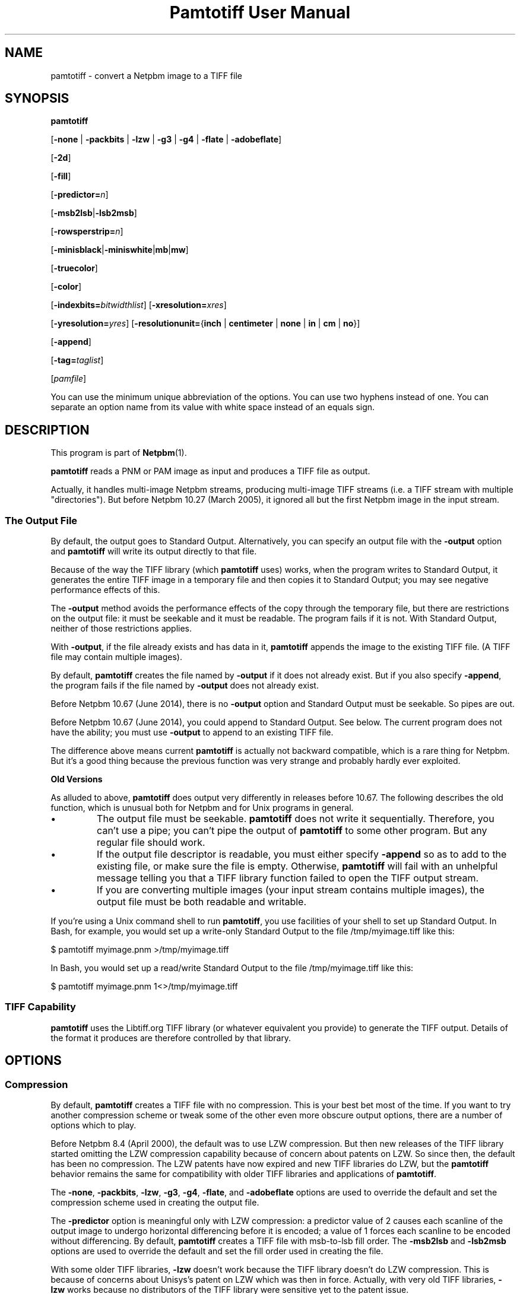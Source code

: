 \
.\" This man page was generated by the Netpbm tool 'makeman' from HTML source.
.\" Do not hand-hack it!  If you have bug fixes or improvements, please find
.\" the corresponding HTML page on the Netpbm website, generate a patch
.\" against that, and send it to the Netpbm maintainer.
.TH "Pamtotiff User Manual" 0 "05 April 2017" "netpbm documentation"

.SH NAME
pamtotiff - convert a Netpbm image to a TIFF file

.UN synopsis
.SH SYNOPSIS

\fBpamtotiff\fP

[\fB-none\fP | \fB-packbits\fP | \fB-lzw\fP | \fB-g3\fP | \fB-g4\fP
| \fB-flate\fP | \fB-adobeflate\fP]

[\fB-2d\fP]

[\fB-fill\fP]

[\fB-predictor=\fP\fIn\fP]

[\fB-msb2lsb\fP|\fB-lsb2msb\fP]

[\fB-rowsperstrip=\fP\fIn\fP]

[\fB-minisblack\fP|\fB-miniswhite\fP|\fBmb\fP|\fBmw\fP]

[\fB-truecolor\fP]

[\fB-color\fP]

[\fB-indexbits=\fP\fIbitwidthlist\fP]
[\fB-xresolution=\fP\fIxres\fP]

[\fB-yresolution=\fP\fIyres\fP]
[\fB-resolutionunit=\fP{\fBinch\fP | \fBcentimeter\fP | \fBnone\fP |
\fBin\fP | \fBcm\fP | \fBno\fP}]

[\fB-append\fP]

[\fB-tag=\fP\fItaglist\fP]

[\fIpamfile\fP]
.PP
You can use the minimum unique abbreviation of the options.  You
can use two hyphens instead of one.  You can separate an option name
from its value with white space instead of an equals sign.

.UN description
.SH DESCRIPTION
.PP
This program is part of
.BR "Netpbm" (1)\c
\&.
.PP
\fBpamtotiff\fP reads a PNM or PAM image as input and produces a TIFF file
as output.
.PP
Actually, it handles multi-image Netpbm streams, producing multi-image
TIFF streams (i.e. a TIFF stream with multiple
"directories").  But before Netpbm 10.27 (March 2005), it
ignored all but the first Netpbm image in the input stream.

.UN output
.SS The Output File
.PP
By default, the output goes to Standard Output.  Alternatively, you can
specify an output file with the \fB-output\fP option and \fBpamtotiff\fP
will write its output directly to that file.
.PP
Because of the way the TIFF library (which \fBpamtotiff\fP uses) works,
when the program writes to Standard Output, it generates the entire TIFF image
in a temporary file and then copies it to Standard Output; you may see
negative performance effects of this.
.PP
The \fB-output\fP method avoids the performance effects of the copy
through the temporary file, but there are restrictions on the output file: it
must be seekable and it must be readable.  The program fails if it is not.
With Standard Output, neither of those restrictions applies.
.PP
With \fB-output\fP, if the file already exists and has data in it,
\fBpamtotiff\fP appends the image to the existing TIFF file.  (A TIFF file
may contain multiple images).
.PP
By default, \fBpamtotiff\fP creates the file named by \fB-output\fP if it
does not already exist.  But if you also specify \fB-append\fP, the program
fails if the file named by \fB-output\fP does not already exist.
.PP
Before Netpbm 10.67 (June 2014), there is no \fB-output\fP option and
Standard Output must be seekable.  So pipes are out.
.PP
Before Netpbm 10.67 (June 2014), you could append to Standard Output.  See
below.  The current program does not have the ability; you must
use \fB-output\fP to append to an existing TIFF file.
.PP
The difference above means current \fBpamtotiff\fP is actually not
backward compatible, which is a rare thing for Netpbm.  But it's a good thing
because the previous function was very strange and probably hardly ever
exploited.


.UN oldoutput
.B Old Versions
.PP
As alluded to above, \fBpamtotiff\fP does output very differently
in releases before 10.67.  The following describes the old function,
which is unusual both for Netpbm and for Unix programs in general.


.IP \(bu
The output file must be seekable.  \fBpamtotiff\fP does not
write it sequentially.  Therefore, you can't use a pipe; you can't
pipe the output of \fBpamtotiff\fP to some other program.  But any
regular file should work.

.IP \(bu
If the output file descriptor is readable, you must either specify
\fB-append\fP so as to add to the existing file, or make sure the
file is empty.  Otherwise, \fBpamtotiff\fP will fail with an
unhelpful message telling you that a TIFF library function failed to
open the TIFF output stream.

.IP \(bu
If you are converting multiple images (your input stream contains
multiple images), the output file must be both readable and writable.


.PP
If you're using a Unix command shell to run \fBpamtotiff\fP, you
use facilities of your shell to set up Standard Output.  In Bash,
for example, you would set up a write-only Standard Output to the
file /tmp/myimage.tiff like this:

.nf
\f(CW
    $ pamtotiff myimage.pnm >/tmp/myimage.tiff
\fP
.fi

In Bash, you would set up a read/write Standard Output to the file
/tmp/myimage.tiff like this:

.nf
\f(CW
    $ pamtotiff myimage.pnm 1<>/tmp/myimage.tiff
\fP
.fi

.UN library
.SS TIFF Capability
.PP
\fBpamtotiff\fP uses the Libtiff.org TIFF library (or whatever
equivalent you provide) to generate the TIFF output.  Details of the
format it produces are therefore controlled by that library.

.UN options
.SH OPTIONS

.UN compression
.SS Compression
.PP
By default, \fBpamtotiff\fP creates a TIFF file with no
compression.  This is your best bet most of the time.  If you want to
try another compression scheme or tweak some of the other even more
obscure output options, there are a number of options which to
play.
.PP
Before Netpbm 8.4 (April 2000), the default was to use LZW compression.
But then new releases of the TIFF library started omitting the LZW
compression capability because of concern about patents on LZW.  So
since then, the default has been no compression.  The LZW patents have
now expired and new TIFF libraries do LZW, but the \fBpamtotiff\fP
behavior remains the same for compatibility with older TIFF libraries
and applications of \fBpamtotiff\fP.
.PP
The \fB-none\fP, \fB-packbits\fP, \fB-lzw\fP, \fB-g3\fP,
\fB-g4\fP, \fB-flate\fP, and \fB-adobeflate\fP options are used to
override the default and set the compression scheme used in creating
the output file.

The \fB-predictor\fP option is meaningful only with LZW compression: a
predictor value of 2 causes each scanline of the output image to undergo
horizontal differencing before it is encoded; a value of 1 forces each
scanline to be encoded without differencing.  By default, \fBpamtotiff\fP
creates a TIFF file with msb-to-lsb fill order.  The \fB-msb2lsb\fP and
\fB-lsb2msb\fP options are used to override the default and set the fill
order used in creating the file.
.PP
With some older TIFF libraries, \fB-lzw\fP doesn't work because
the TIFF library doesn't do LZW compression.  This is because of
concerns about Unisys's patent on LZW which was then in force.
Actually, with very old TIFF libraries, \fB-lzw\fP works because no
distributors of the TIFF library were sensitive yet to the patent
issue.
.PP
\fB-flate\fP chooses "flate" compression, which is the
patent-free compression common in the Unix world implemented by the 
"Z" library.  It is what the PNG format uses.

.UN faxcompression
.B Fax Compression
.PP
If you have bilevel data (e.g. PBM), you can generate a TIFF that uses the
same compression scheme specified for use by fax machines.  See the
.BR "Fax Format" (1)\c
\& page for more information on these
compression schemes.
.PP
These formats all relate to ITU Group 3 and Group 4 fax machine
standards.
.PP
The \fB-g3\fP option chooses MH or MR compression: MR with the additional
option \fB-2d\fP; MH without it.  \fB-g4\fP selects MMR.  The option names
are a little unfortunate and historical, but are consistent with the TIFF
specification.
.PP
MMR has a better compression ratio than the other two.
.PP
\fB-fill\fP specifies that for MH or MR compression, each encoded scanline
shall be zero-filled to a byte boundary.
.PP
\fB-2d\fP and \fB-fill\fP are meaningful only with \fB-g3\fP.


.UN fillorder
.SS Fill Order
.PP
The \fB-msb2lsb\fP and \fBlsb2msb\fP options control the fill order.
.PP
The fill order is the order in which pixels are packed into a byte in
the Tiff raster, in the case that there are multiple pixels per byte.
msb-to-lsb means that the leftmost columns go into the most
significant bits of the byte in the Tiff image.  However, there is
considerable confusion about the meaning of fill order.  Some believe
it means whether 16 bit sample values in the Tiff image are
little-endian or big-endian.  This is totally erroneous (The
endianness of integers in a Tiff image is designated by the image's
magic number).  However, ImageMagick and older Netpbm both have been known
to implement that interpretation.  2001.09.06.
.PP
If the image does not have sub-byte pixels, these options have no
effect other than to set the value of the FILLORDER tag in the Tiff
image (which may be useful for those programs that misinterpret the
tag with reference to 16 bit samples).

.UN colorspace
.SS Color Space
.PP
\fB-color\fP tells \fBpamtotiff\fP to produce a color, as
opposed to grayscale, TIFF image if the input is PPM, even if it
contains only shades of gray.  Without this option, \fBpamtotiff\fP
produces a grayscale TIFF image if the input is PPM and contains only
shades of gray, and at most 256 shades.  Otherwise, it produces a
color TIFF output.  For PBM and PGM input, \fBpamtotiff\fP always
produces grayscale TIFF output and this option has no effect.
.PP
The \fB-color\fP option can prevent \fBpamtotiff\fP from making
two passes through the input file, thus improving speed and memory
usage.  See 
.UR #multipass
Multiple Passes
.UE
\&.
.PP
\fB-truecolor\fP tells \fBpamtotiff\fP to produce the 24-bit RGB
form of TIFF output if it is producing a color TIFF image.  Without
this option, \fBpamtotiff\fP produces a colormapped (paletted) TIFF
image unless there are more than 256 colors (and in the latter case,
issues a warning).
.PP
The \fB-truecolor\fP option can prevent \fBpamtotiff\fP from
making two passes through the input file, thus improving speed and
memory usage.  See 
.UR #multipass
Multiple Passes
.UE
\&.
.PP
The \fB-color\fP and \fB-truecolor\fP options did not exist
before Netpbm 9.21 (December 2001).
.PP
If \fBpamtotiff\fP produces a grayscale TIFF image, this option
has no effect.
.PP
The \fB-minisblack\fP and \fB-miniswhite\fP options force the
output image to have a "minimum is black" or "minimum
is white" photometric, respectively.  If you don't specify
either, \fBpamtotiff\fP uses minimum is black except when using Group
3 or Group 4 compression, in which case \fBpamtotiff\fP follows CCITT
fax standards and uses "minimum is white." This usually
results in better compression and is generally preferred for bilevel
coding.  These photometrics are for grayscale images, so these options are
invalid if the image is color (but only if it is truly color; they are
valid with, for example, a PPM image that contains only shades of gray).
.PP
Before Netpbm 9.11 (February 200)1, \fBpamtotiff\fP always produced
"minimum is black," because of a bug.  In either case,
\fBpamtotiff\fP sets the photometric interpretation tag in the TIFF
output according to which photometric is actually used.
.PP
Before Netpbm 10.78 (March 2017), \fBpamtotiff\fP respected
\fB-miniswhite\fP and \fB-minisblack\fP even with color images, producing
invalid TIFF images that have the indicated photometric but red, green, and
blue raster planes.
.PP
The \fB-indexbits\fP option is meaningful only for a colormapped
(paletted) image.  In this kind of image, the raster contains values
which are indexes into a table of colors, with the indexes normally
taking less space that the color description in the table.
\fBpamtotiff\fP can generate indexes of 1, 2, 4, or 8 bits.  By
default, it will use 8, because many programs that interpret TIFF
images can't handle any other width.
.PP
But if you have a small number of colors, you can make your image
considerably smaller by allowing fewer than 8 bits per index, using the
\fB-indexbits\fP option.  The value is a comma-separated list of the
bit widths you allow.  \fBpamtotiff\fP chooses the smallest width you allow
that allows it to index the entire color table.  If you don't allow any
such width, \fBpamtotiff\fP fails.  Normally, the only useful value for
this option is \fB1,2,4,8\fP, because a program either understands the 8
bit width (default) or understands them all.
.PP
In a Baseline TIFF image, according to the 1992 TIFF 6.0
specification, 4 and 8 are the only valid widths.  There are no formal
standards that allow any other values.
.PP
This option was added in June 2002.  Before that, only 8 bit indices were
possible.

.UN extratags
.SS Extra Tags
.PP
There are lots of tag types in the TIFF format that don't correspond to
any information in the PNM format or to anything in the conversion process.
For example, a TIFF_ARTIST tag names the artist who created the image.
.PP
You can tell \fBpamtotiff\fP explicitly to include tags such as this
in its output with the \fB-tag\fP option.  You identify a list of tag
types and values and \fBpamtotiff\fP includes a tag in the output for
each item in your list.
.PP
The value of \fB-tag\fP is the list of tags, like this example:

.nf
\f(CW
    -tag=subfiletype=reducedimage,documentname=Fred,xposition=25
\fP
.fi
.PP
As you see, it is a list of tag specifications separated by commas.
Each tag specification is a name and a value separated by an equal
sign.  The name is the name of the tag type, except in arbitrary
upper/lower case.  One place to see the names of TIFF tag types is in
the TIFF library's \fBtiff.h\fP file, where there is a macro defined
for each consisting of "TIFF_" plus the name.  E.g. for
the SUBFILETYPE tag type, there is a macro TIFF_SUBFILETYPE.
.PP
The format of the value specification for a tag (stuff after the
equal sign) depends upon what kind of value the tag type has:


.IP \(bu
Integer: a decimal number

.IP \(bu
Floating point number: a decimal number

.IP \(bu
String: a string

.IP \(bu
Enumerated (For example, a 'subfiletype' tag takes an enumerated
value.  Its possible values are REDUCEDIMAGE, PAGE, and MASK.): The
name of the value.  You can see the possible value names in the TIFF
library's \fBtiff.h\fP file, where there is a macro defined for each
consisting of a qualifier plus the value name.  E.g. for the
REDUCEDIMAGE value of a SUBFILETYPE tag, you see the macro
FILETYPE_REDUCEDIMAGE.
.sp
The TIFF format assigns a unique number to each enumerated value and
you can specify that number, in decimal, as an alternative.  This is useful
if you are using an extension of TIFF that \fBpamtotiff\fP doesn't
know about.


.PP
If you specify a tag type with \fB-tag\fP that is not independent
of the content of your PNM source image and \fBpamtotiff\fP's
conversion process (i.e. a tag type in which \fBpamtotiff\fP is
interested), \fBpamtotiff\fP fails.  For example, you cannot specify
an IMAGEWIDTH tag with \fB-tag\fP, because \fBpamtotiff\fP generates
an IMAGEWIDTH tag that gives the actual width of the image.
.PP
\fB-tag\fP was new in Netpbm 10.31 (December 2005).

.UN outputoptions
.SS Output
.PP
See 
.UR output
The Output File
.UE
\&.
.PP
\fB-output\fP names the output file.  Without this option
\fBpamtotiff\fP writes to Standard Output.
.PP
The \fB-append\fP option tells \fBpamtotiff\fP only to append to the file
named by \fBoutput\fP; not create it.  Without this option, the program
creates the file it does not already exist.  But even then, if the file does
already exist, the program appends the image to what is in the file already.
(A TIFF file may contain multiple images).
.PP
\fB-append\fP has no effect if you don't also specify \fB-output\fP.
.PP
Before Netpbm 10.67 (June 2014), \fB-append\fP means something rather
different: it means to append the image to the output TIFF file (which is
always Standard Output in 10.67) instead of replacing its contents.
.PP
\fB-append\fP was new in Netpbm 10.27 (March 2005).



.UN other
.SS Other
.PP
You can use the \fB-rowsperstrip\fP option to set the number of
rows (scanlines) in each strip of data in the output file.  By
default, the output file has the number of rows per strip set to a
value that will ensure each strip is no more than 8 kilobytes long.


.UN notes
.SH NOTES
.PP
There are myriad variations of the TIFF format, and this program
generates only a few of them.  \fBpamtotiff\fP creates a grayscale
TIFF file if its input is a PBM (monochrome) or PGM (grayscale) or
equivalent PAM file.  \fBpamtotiff\fP also creates a grayscale file
if it input is PPM (color) or equivalent PAM, but there is only one
color in the image.
.PP
If the input is a PPM (color) file and there are 256 colors or
fewer, but more than 1, \fBpamtotiff\fP generates a color palette
TIFF file.  If there are more colors than that, \fBpamtotiff\fP
generates an RGB (not RGBA) single plane TIFF file.  Use
\fBpnmtotiffcmyk\fP to generate the cyan-magenta-yellow-black ink
color separation TIFF format.
.PP
The number of bits per sample in the TIFF output is determined by
the maxval of the Netpbm input.  If the maxval is less than 256, the bits
per sample in the output is the smallest number that can encode the
maxval.  If the maxval is greater than or equal to 256, there are 16
bits per sample in the output.

.UN extrachannel
.SS Extra Channels
.PP
Like most Netpbm programs, \fBpamtotiff\fP's function is mostly
undefined if the input is PAM image with tuple type other than
BLACKANDWHITE, GRAYSCALE, or RGB.  Most of the statements in this manual
assume the input is not such an exotic PAM.  But there is a little
defined processing of other PAM subformats.
.PP
\fBpamtotiff\fP assumes any 1 plane PAM image is BLACKANDWHITE
or GRAYSCALE (and doesn't distinguish between those two).
.PP
\fBpamtotiff\fP assumes a PAM with more than 1 plane is of tuple
type RGB except with that number of planes instead of 3.
\fBpamtotiff\fP doesn't really understand red, green, and blue, so it
has no trouble with a 2-component or 5-component color space.  The
TIFF format allows an arbitrary number of color components, so
\fBpamtotiff\fP simply maps the PAM planes directly to TIFF color
components.  I don't know if the meanings of 5 components in a TIFF image
are standard at all, but the function is there if you want to use it.
.PP
Note that \fBpamtotiff\fP may generate either a truecolor or
colormapped image with an arbitrary number of color components.  In
the truecolor case, the raster has that number of planes.  In the
colormapped case, the raster has of course 1 plane, but the color map
has all the color components in it.
.PP
The most common reason for a PAM to have extra planes is when the tuple
type is xxx_ALPHA, which means the highest numbered plane is a transparency
plane (alpha channel).  At least one user found that a TIFF with an extra
plane for transparency was useful.
.PP
Note that the grayscale detection works on N-component colors, so if
your planes aren't really color components, you'll want to disable this
via the \fB-color\fP option.


.UN multipass
.SS Multiple Passes
.PP
\fBpamtotiff\fP reads the input image once if it can, and
otherwise twice.  It needs that second pass (which happens before the
main pass, of course) to analyze the colors in the image and generate
a color map (palette) and determine if the image is grayscale.  So the
second pass happens only when the input is PPM.  And you can avoid it
then by specifying both the \fB-truecolor\fP and \fB-color\fP
options.
.PP
 If the input image is small enough to fit in your system's file
cache, the second pass is very fast.  If not, it requires reading from
disk twice, which can be slow.
.PP
When the input is from a file that cannot be rewound and reread,
\fBpamtotiff\fP reads the entire input image into a temporary file
which can, and works from that.  Even if it needs only one pass.
.PP
Before Netpbm 9.21 (December 2001), \fBpamtotiff\fP always read
the entire image into virtual memory and then did one, two, or three
passes through the memory copy.  The \fB-truecolor\fP and
\fB-color\fP options did not exist.  The passes through memory would
involve page faults if the entire image did not fit into real memory.
The image in memory required considerably more memory (12 bytes per
pixel) than the cached file version of the image would.


.SS Resolution
.PP
A Tiff image may contain information about the resolution of the image,
which means how big in real dimensions (centimeters, etc.) each pixel in the
raster is.  That information is in the TIFF XRESOLUTION, YRESOLUTION,
and RESOLUTIONUNIT tags.  By default, \fBpamtotiff\fP does not include
any tags of these types, but you can specify them with the \fB-tags\fP
option.
.PP
There are also options \fB-xresolution\fP, \fB-yresolution\fP,
and \fB-resolutionunit\fP, but those are obsolete.  Before \fB-tags\fP
existed (before Netpbm 10.31 (December 2005), they were the only way.
.PP
Note that the number of pixels in the image and how much information
each contains is determined independently from the setting of the
resolution tags.  The number of pixels in the output is the same as in
the input, and each pixel contains the same information.  For your
resolution tags to be meaningful, they have to consistent with
whatever created the PNM input.  E.g. if a scanner turned a 10 centimeter
wide image into a 1000 pixel wide PNM image, then your horizontal
resolution is 100 pixels per centimeter, and if your XRESOLUTION
tag says anything else, something that prints your TIFF image won't
print the proper 10 centimeter image.
.PP
The value of the XRESOLUTION tag is a floating point decimal number
that tells how many pixels there are per unit of distance in the
horizontal direction.  \fB-yresolution\fP is analogous for the
vertical direction.
.PP
The unit of distance is given by the value of the RESOLUTIONUNIT
option.  That value is either INCH, CENTIMETER, or NONE.  NONE
means the unit is arbitrary or unspecified.  This could mean that the
creator and user of the image have a separate agreement as to what the
unit is.  But usually, it just means that the horizontal and vertical
resolution values cannot be used for anything except to determine
aspect ratio (because even though the unit is arbitrary or
unspecified, it has to be the same for both resolution numbers).
.PP
If you \fIdon't\fP use a \fB-tag\fP option to specify the
resolution tag and use the obsolete options instead, note the
following:


.IP \(bu
If you don't include an specify \fB-xresolution\fP, the Tiff image
does not contain horizontal resolution information.  Likewise for
\fB-yresolution\fP.  If you don't specify \fB-resolutionunit\fP, the
default is inches.

.IP \(bu
Before Netpbm 10.16 (June 2003), \fB-resolutionunit\fP did not
exist and the resolution unit was always inches.



.UN history
.SH HISTORY
.PP
\fBpamtotiff\fP was originally \fBpnmtotiff\fP and did not handle
PAM input.  It was extended and renamed in Netpbm 10.30 (October 2005).


.UN seealso
.SH SEE ALSO
.BR "tifftopnm" (1)\c
\&,
.BR "pnmtotiffcmyk" (1)\c
\&,
.BR "pamdepth" (1)\c
\&,
.BR "pamtopnm" (1)\c
\&,
.BR "pam" (1)\c
\&

.UN author
.SH AUTHOR

Derived by Jef Poskanzer from ras2tiff.c, which is
Copyright (c) 1990 by Sun Microsystems, Inc.
Author: Patrick J. Naughton (\fInaughton@wind.sun.com\fP).
.SH DOCUMENT SOURCE
This manual page was generated by the Netpbm tool 'makeman' from HTML
source.  The master documentation is at
.IP
.B http://netpbm.sourceforge.net/doc/pamtotiff.html
.PP